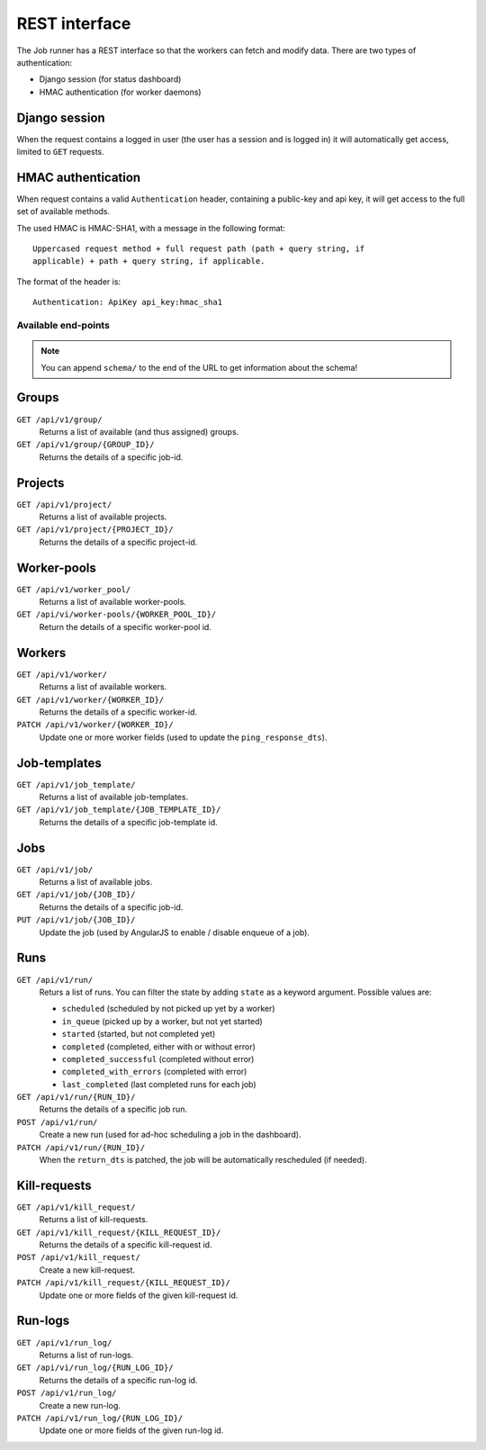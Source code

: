 REST interface
==============

The Job runner has a REST interface so that the workers can fetch and modify
data. There are two types of authentication:

* Django session (for status dashboard)
* HMAC authentication (for worker daemons)


Django session
~~~~~~~~~~~~~~

When the request contains a logged in user (the user has a session and is
logged in) it will automatically get access, limited to ``GET`` requests.


HMAC authentication
~~~~~~~~~~~~~~~~~~~

When request contains a valid ``Authentication`` header, containing a
public-key and api key, it will get access to the full set of available
methods.

The used HMAC is HMAC-SHA1, with a message in the following format::

    Uppercased request method + full request path (path + query string, if
    applicable) + path + query string, if applicable.

The format of the header is::

    Authentication: ApiKey api_key:hmac_sha1


Available end-points
--------------------

.. note:: You can append ``schema/`` to the end of the URL to get information
    about the schema!

Groups
~~~~~~

``GET /api/v1/group/``
    Returns a list of available (and thus assigned) groups.

``GET /api/v1/group/{GROUP_ID}/``
    Returns the details of a specific job-id.


Projects
~~~~~~~~

``GET /api/v1/project/``
    Returns a list of available projects.

``GET /api/v1/project/{PROJECT_ID}/``
    Returns the details of a specific project-id.


Worker-pools
~~~~~~~~~~~~

``GET /api/v1/worker_pool/``
    Returns a list of available worker-pools.

``GET /api/vi/worker-pools/{WORKER_POOL_ID}/``
    Return the details of a specific worker-pool id.


Workers
~~~~~~~

``GET /api/v1/worker/``
    Returns a list of available workers.

``GET /api/v1/worker/{WORKER_ID}/``
    Returns the details of a specific worker-id.

``PATCH /api/v1/worker/{WORKER_ID}/``
    Update one or more worker fields (used to update
    the ``ping_response_dts``).


Job-templates
~~~~~~~~~~~~~

``GET /api/v1/job_template/``
    Returns a list of available job-templates.

``GET /api/v1/job_template/{JOB_TEMPLATE_ID}/``
    Returns the details of a specific job-template id.


Jobs
~~~~

``GET /api/v1/job/``
    Returns a list of available jobs.

``GET /api/v1/job/{JOB_ID}/``
    Returns the details of a specific job-id.

``PUT /api/v1/job/{JOB_ID}/``
    Update the job (used by AngularJS to enable / disable enqueue of a job).


Runs
~~~~

``GET /api/v1/run/``
    Returs a list of runs. You can filter the state by adding ``state`` as a
    keyword argument. Possible values are:

    * ``scheduled`` (scheduled by not picked up yet by a worker)
    * ``in_queue`` (picked up by a worker, but not yet started)
    * ``started`` (started, but not completed yet)
    * ``completed`` (completed, either with or without error)
    * ``completed_successful`` (completed without error)
    * ``completed_with_errors`` (completed with error)
    * ``last_completed`` (last completed runs for each job)

``GET /api/v1/run/{RUN_ID}/``
    Returns the details of a specific job run.

``POST /api/v1/run/``
    Create a new run (used for ad-hoc scheduling a job in the dashboard).

``PATCH /api/v1/run/{RUN_ID}/``
    When the ``return_dts`` is patched, the job will be automatically
    rescheduled (if needed).


Kill-requests
~~~~~~~~~~~~~

``GET /api/v1/kill_request/``
    Returns a list of kill-requests.

``GET /api/v1/kill_request/{KILL_REQUEST_ID}/``
    Returns the details of a specific kill-request id.

``POST /api/v1/kill_request/``
    Create a new kill-request.

``PATCH /api/v1/kill_request/{KILL_REQUEST_ID}/``
    Update one or more fields of the given kill-request id.


Run-logs
~~~~~~~~

``GET /api/v1/run_log/``
    Returns a list of run-logs.

``GET /api/vi/run_log/{RUN_LOG_ID}/``
    Returns the details of a specific run-log id.

``POST /api/v1/run_log/``
    Create a new run-log.

``PATCH /api/v1/run_log/{RUN_LOG_ID}/``
    Update one or more fields of the given run-log id.
